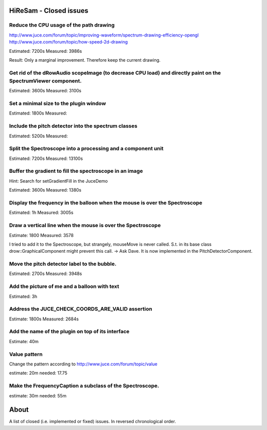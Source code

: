 .. author: Samuel Gaehwiler (klangfreund.com)

HiReSam - Closed issues
=======================

Reduce the CPU usage of the path drawing
----------------------------------------

http://www.juce.com/forum/topic/improving-waveform/spectrum-drawing-efficiency-opengl
http://www.juce.com/forum/topic/how-speed-2d-drawing

Estimated: 7200s
Measured: 3986s

Result: Only a marginal improvement. Therefore keep the current drawing.



Get rid of the dRowAudio scopeImage (to decrease CPU load) and directly paint on the SpectrumViewer component.
--------------------------------------------------------------------------------------------------------------

Estimated: 3600s
Measured: 3100s

Set a minimal size to the plugin window
---------------------------------------

Estimated: 1800s
Measured: 

Include the pitch detector into the spectrum classes
----------------------------------------------------

Estimated: 5200s
Measured:

Split the Spectroscope into a processing and a component unit
-------------------------------------------------------------

Estimated: 7200s
Measured: 13100s


Buffer the gradient to fill the spectroscope in an image
--------------------------------------------------------

Hint: Search for setGradientFill in the JuceDemo

Estimated: 3600s
Measured:  1380s


Display the frequency in the balloon when the mouse is over the Spectroscope
----------------------------------------------------------------------------

Estimated: 1h
Measured: 3005s


Draw a vertical line when the mouse is over the Spectroscope
------------------------------------------------------------

Estimate: 1800
Measured: 3578

I tried to add it to the Spectroscope, but strangely, mouseMove
is never called. S.t. in its base class drow::GraphicalComponent
might prevent this call.
-> Ask Dave.
It is now implemented in the PitchDetectorComponent.


Move the pitch detector label to the bubble.
--------------------------------------------

Estimated: 2700s
Measured: 3948s


Add the picture of me and a balloon with text
---------------------------------------------

Estimated: 3h


Address the JUCE_CHECK_COORDS_ARE_VALID assertion
-------------------------------------------------

Estimate: 1800s
Measured: 2684s


Add the name of the plugin on top of its interface
--------------------------------------------------

Estimate: 40m


Value pattern
-------------

Change the pattern according to http://www.juce.com/forum/topic/value

estimate: 20m
needed: 17.75


Make the FrequencyCaption a subclass of the Spectroscope.
---------------------------------------------------------

estimate: 30m
needed: 55m



About
=====

A list of closed (i.e. implemented or fixed) issues.
In reversed chronological order.
